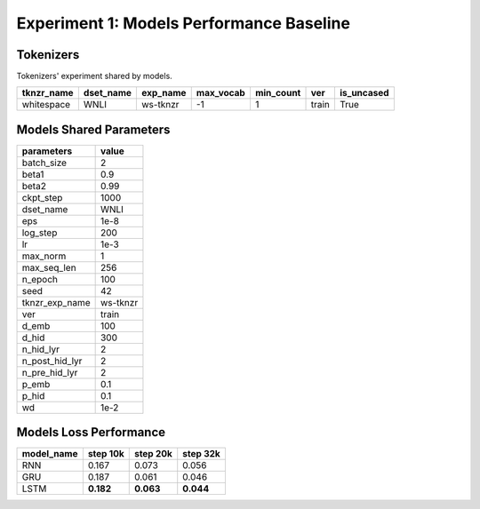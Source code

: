Experiment 1: Models Performance Baseline
-----------------------------------------

Tokenizers
~~~~~~~~~~

Tokenizers' experiment shared by models.

+------------+------------+----------+-----------+-----------+-------+------------+
| tknzr_name | dset_name  | exp_name | max_vocab | min_count | ver   | is_uncased |
+============+============+==========+===========+===========+=======+============+
| whitespace | WNLI       | ws-tknzr | -1        | 1         | train | True       |
+------------+------------+----------+-----------+-----------+-------+------------+

Models Shared Parameters
~~~~~~~~~~~~~~~~~~~~~~~~

+----------------+------------+
| parameters     | value      |
+================+============+
| batch_size     | 2          |
+----------------+------------+
| beta1          | 0.9        |
+----------------+------------+
| beta2          | 0.99       |
+----------------+------------+
| ckpt_step      | 1000       |
+----------------+------------+
| dset_name      | WNLI       |
+----------------+------------+
| eps            | 1e-8       |
+----------------+------------+
| log_step       | 200        |
+----------------+------------+
| lr             | 1e-3       |
+----------------+------------+
| max_norm       | 1          |
+----------------+------------+
| max_seq_len    | 256        |
+----------------+------------+
| n_epoch        | 100        |
+----------------+------------+
| seed           | 42         |
+----------------+------------+
| tknzr_exp_name | ws-tknzr   |
+----------------+------------+
| ver            | train      |
+----------------+------------+
| d_emb          | 100        |
+----------------+------------+
| d_hid          | 300        |
+----------------+------------+
| n_hid_lyr      | 2          |
+----------------+------------+
| n_post_hid_lyr | 2          |
+----------------+------------+
| n_pre_hid_lyr  | 2          |
+----------------+------------+
| p_emb          | 0.1        |
+----------------+------------+
| p_hid          | 0.1        |
+----------------+------------+
| wd             | 1e-2       |
+----------------+------------+

Models Loss Performance
~~~~~~~~~~~~~~~~~~~~~~~

+----------------+-----------+----------+----------+
| model_name     | step 10k  | step 20k | step 32k |
+================+===========+==========+==========+
| RNN            | 0.167     | 0.073    | 0.056    |
+----------------+-----------+----------+----------+
| GRU            | 0.187     | 0.061    | 0.046    |
+----------------+-----------+----------+----------+
| LSTM           | **0.182** | **0.063**| **0.044**|
+----------------+-----------+----------+----------+
